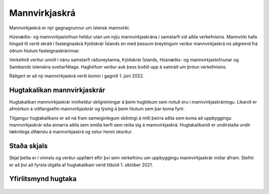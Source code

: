 Mannvirkjaskrá 
===============

Mannvirkjaskrá er nýr gagnagrunnur um íslensk mannvirki. 

Húsnæðis- og mannvirkjastofnun heldur utan um nýju mannvirkjaskrána í samstarfi við aðila verkefnisins. Mannvirki hafa hingað til verið skráð í fasteignaskrá Þjóðskrár Íslands en með þessum breytingum verður mannvirkjaskrá nú aðgreind frá öðrum hlutum fasteignaskrárinnar. 

Verkefnið verður unnið í nánu samstarfi ráðuneytanna, Þjóðskrár Íslands, Húsnæðis- og mannvirkjastofnunar og Sambands íslenskra sveitarfélaga. Haghöfum verður auk þess boðið upp á samráð um þróun verkefnisins.

Ráðgert er að ný mannvirkjaskrá verði komin í gagnið 1. júní  2022.

Hugtakalíkan mannvirkjaskrár
----------------------------
Hugtakalíkan mannvirkjaskrár inniheldur skilgreiningar á þeim hugtökum sem notuð eru í mannvirkjaskráningu. Líkanið er afmörkun á viðfangsefni mannvirkjaskrár og lýsing á þeim hlutum sem þar koma fyrir. 

Tilgangur hugtakalíkans er að ná fram sameiginlegum skilningi á milli þeirra aðila sem koma að uppbyggingu mannvirkjaskrár eða annarra aðila sem smíða kerfi sem reiða sig á mannvirkjaskrá. Hugtakalíkanið er undirstaða undir tæknilega útfærslu á mannvirkjaskrá og setur henni skorður.

Staða skjals
---------------
Skjal þetta er í vinnslu og verður uppfært eftir því sem verkefninu um uppbyggingu mannvirkjaskrár miðar áfram. Stefnt er að því að fyrsta útgáfa af hugtakalíkani verið tilbúið 1. október 2021.

Yfirlitsmynd hugtaka
----------------------------
.. figure:: img/mannvirkjaskra.svg
   :width: 1200
   :figwidth: 1200
   :alt: Yfirlitsmynd hugtaka
